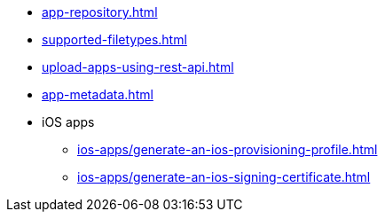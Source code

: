 ** xref:app-repository.adoc[]
** xref:supported-filetypes.adoc[]
** xref:upload-apps-using-rest-api.adoc[]
** xref:app-metadata.adoc[]
** iOS apps
*** xref:ios-apps/generate-an-ios-provisioning-profile.adoc[]
*** xref:ios-apps/generate-an-ios-signing-certificate.adoc[]
